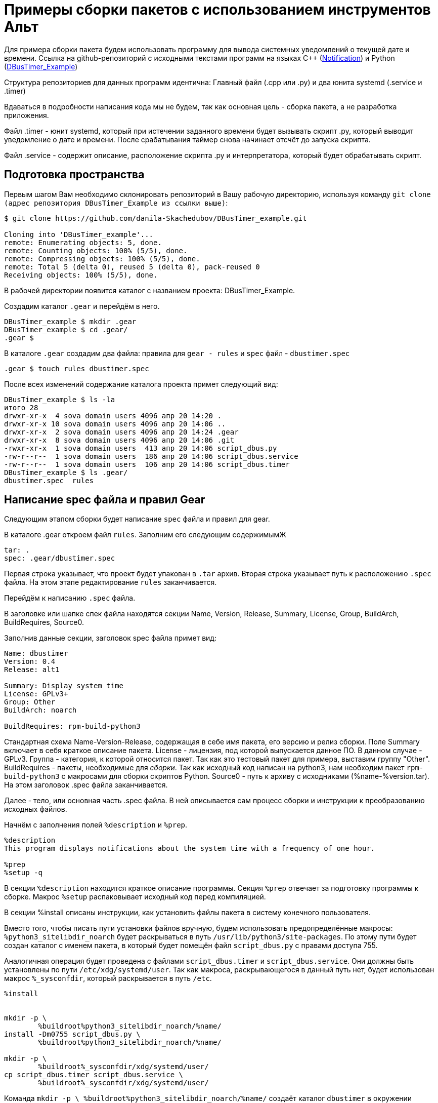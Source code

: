 = Примеры сборки пакетов с использованием инструментов Альт 

Для примера сборки пакета будем использовать программу для вывода системных уведомлений о текущей дате и времени. 
Ссылка на github-репозиторий с исходными текстами программ на языках C++ (https://github.com/MakDaffi/notification[Notification]) и Python (https://github.com/danila-Skachedubov/DBusTimer_example[DBusTimer_Example])

Структура репозиториев для данных программ идентична: Главный файл (.cpp или .py) и два юнита systemd (.service и .timer)

Вдаваться в подробности написания кода мы не будем, так как основная цель - сборка пакета, а не разработка приложения. (((Как уже описывалось выше, сборка пакета не связана с разработкой приложения)))

Файл .timer - юнит systemd, который при истечении заданного времени будет вызывать скрипт .py, который выводит уведомление о дате и времени. После срабатывания таймер снова начинает отсчёт до запуска скрипта. 

Файл .service - содержит описание, расположение скрипта .py и интерпретатора, который будет обрабатывать скрипт. 


== Подготовка пространства

Первым шагом Вам необходимо склонировать репозиторий в Вашу рабочую директорию, используя команду `git clone (адрес репозитория DBusTimer_Example из ссылки выше)`:

[source, bash]

----
$ git clone https://github.com/danila-Skachedubov/DBusTimer_example.git

Cloning into 'DBusTimer_example'...
remote: Enumerating objects: 5, done.
remote: Counting objects: 100% (5/5), done.
remote: Compressing objects: 100% (5/5), done.
remote: Total 5 (delta 0), reused 5 (delta 0), pack-reused 0
Receiving objects: 100% (5/5), done.
----

В рабочей директории появится каталог с названием проекта: DBusTimer_Example.

Создадим каталог `.gear` и перейдём в него. 

[source, bash]
----
DBusTimer_example $ mkdir .gear
DBusTimer_example $ cd .gear/
.gear $ 
----

В каталоге `.gear` создадим два файла: правила для `gear - rules` и `spec` файл - `dbustimer.spec`

[source, bash]
----
.gear $ touch rules dbustimer.spec
----

После всех изменений содержание каталога проекта примет следующий вид:

[source, bash]
----
DBusTimer_example $ ls -la
итого 28
drwxr-xr-x  4 sova domain users 4096 апр 20 14:20 .
drwxr-xr-x 10 sova domain users 4096 апр 20 14:06 ..
drwxr-xr-x  2 sova domain users 4096 апр 20 14:24 .gear
drwxr-xr-x  8 sova domain users 4096 апр 20 14:06 .git
-rwxr-xr-x  1 sova domain users  413 апр 20 14:06 script_dbus.py
-rw-r--r--  1 sova domain users  186 апр 20 14:06 script_dbus.service
-rw-r--r--  1 sova domain users  106 апр 20 14:06 script_dbus.timer
DBusTimer_example $ ls .gear/
dbustimer.spec  rules
----

== Написание spec файла и правил Gear

Следующим этапом сборки будет написание `spec` файла и правил для gear.

В каталоге .gear откроем файл `rules`. Заполним его следующим содержимымЖ 

[source, bash]
----
tar: .
spec: .gear/dbustimer.spec
----

Первая строка указывает, что проект будет упакован в `.tar` архив. Вторая строка указывает путь к расположению `.spec` файла.
На этом этапе редактирование `rules` заканчивается. 

Перейдём к написанию `.spec` файла.

В заголовке или шапке спек файла находятся секции Name, Version, Release, Summary, License, Group, BuildArch, BuildRequires, Source0.

Заполнив данные секции, заголовок spec файла примет вид: 

[source, bash]
----
Name: dbustimer
Version: 0.4
Release: alt1

Summary: Display system time
License: GPLv3+
Group: Other
BuildArch: noarch

BuildRequires: rpm-build-python3
----

Стандартная схема Name-Version-Release, содержащая в себе имя пакета, его версию и релиз сборки. Поле Summary включает в себя краткое описание пакета. License - лицензия, под которой выпускается данное ПО. В данном случае - GPLv3. Группа - категория, к которой относится пакет. Так как это тестовый пакет для примера, выставим группу "Other". BuildRequires - пакеты, необходимые для _сборки_. Так как исходный код написан на python3, нам необходим пакет `rpm-build-python3` с макросами для сборки скриптов Python. Source0 - путь к архиву с исходниками (%name-%version.tar). На этом заголовок .spec файла заканчивается.


Далее - тело, или основная часть .spec файла. В ней описывается сам процесс сборки и инструкции к преобразованию исходных файлов. 

Начнём с заполнения полей `%description` и `%prep`.
 

[source, bash]

----
%description
This program displays notifications about the system time with a frequency of one hour.

%prep
%setup -q
----


В секции `%description` находится краткое описание программы. Секция `%prep` отвечает за подготовку программы к сборке. Макрос `%setup` распаковывает исходный код перед компиляцией. 



В секции %install описаны инструкции, как установить файлы пакета в систему конечного пользователя. 

Вместо того, чтобы писать пути установки файлов вручную, будем использовать предопределённые макросы:
`%python3_sitelibdir_noarch` будет раскрываться в путь `/usr/lib/python3/site-packages`. По этому пути будет создан каталог с именем пакета, в который будет помещён файл `script_dbus.py` с правами доступа 755.

Аналогичная операция будет проведена с файлами `script_dbus.timer` и `script_dbus.service`. Они должны быть установлены по пути `/etc/xdg/systemd/user`. Так как макроса, раскрывающегося в данный путь нет, будет использован макрос `%_sysconfdir`, который раскрывается в путь `/etc`.


[source, bash]
----
%install


mkdir -p \
	%buildroot%python3_sitelibdir_noarch/%name/
install -Dm0755 script_dbus.py \
	%buildroot%python3_sitelibdir_noarch/%name/

mkdir -p \
	%buildroot%_sysconfdir/xdg/systemd/user/
cp script_dbus.timer script_dbus.service \
	%buildroot%_sysconfdir/xdg/systemd/user/
----

Команда `mkdir -p \
%buildroot%python3_sitelibdir_noarch/%name/` создаёт каталог `dbustimer` в окружении `buildroot` по пути 
`/usr/lib/python3/site-packages`

Следующим действием происходит установка файла `script_dbus.py` с правами 755 в каталог `/usr/lib/python3/site-packages/dbustimer/` в окружении `buildroot`.

Аналогично создаётся каталог `%buildroot%_sysconfdir/xdg/systemd/user/`, в который копируются файлы .service и .timer 

Секция %files

[source, bash]

----
%files
%python3_sitelibdir_noarch/%name/script_dbus.py
/etc/xdg/systemd/user/script_dbus.service
/etc/xdg/systemd/user/script_dbus.timer
----


В секции %files описано, какие файлы и каталоги с соответствующими атрибутами должны быть скопированы из дерева сборки в rpm-пакет, а затем будут копироваться в целевую систему при установке этого пакета. Все три
файла из пакета будут распакованы по путям, описанным в секции %install.


Секция %changelog. Здесь описаны изменения внесённые в ПО, патчи, изменения методологии сборки

[source, bash]
----
%changelog
* Thu Apr 13 2023 Danila Skachedubov <dan@altlinux.org> 0.4-alt1
- Update system
- Changed access rights
----


После всех манипуляций Ваш .spec файл будет выглядеть следующим образом: 

[source, bash]
----
Name: dbustimer
Version: 0.4
Release: alt1

Summary: Display system time
License: GPLv3+
Group: Other
BuildArch: noarch

BuildRequires: rpm-build-python3

Source0: %name-%version.tar

%description
This program displays notifications about the system time with a frequency of one hour.

%prep
%setup 

%install

mkdir -p \
	%buildroot%python3_sitelibdir_noarch/%name/
install -Dm0755 script_dbus.py \
	%buildroot%python3_sitelibdir_noarch/%name/

mkdir -p \
	%buildroot%_sysconfdir/xdg/systemd/user/
cp script_dbus.timer script_dbus.service \
	%buildroot%_sysconfdir/xdg/systemd/user/


%files
%python3_sitelibdir_noarch/%name/script_dbus.py
/etc/xdg/systemd/user/script_dbus.service
/etc/xdg/systemd/user/script_dbus.timer

%changelog
* Thu Apr 13 2023 Danila Skachedubov <dan@altlinux.org> 0.4-alt1
- Update system
- Changed access rights
----


Сохраним файл и перейдём в основную директорию нашего проекта.

Теперь необходимо добавить созданные нами файлы на отслеживание git. 
Сделать это можно с помощью команды: 

[source, bash]
----
$ git add .gear/rules .gear/dbustimer.spec
----

После добавление файлов на отслеживание, запустим сборку с помощью инструментов gear и hasher следующей командой:

[source, bash]

----
$ gear-hsh --no-sisyphus-check --commit -v
----

Если сборка прошла успешно, собранный пакет `dbustimer-0.4-alt1.noarch.rpm` будет находится в каталоге `~/hasher/repo/x86_64/RPMS.hasher/`.


== Описание пакета с исходными текстами на C++

Ссылка на GitHub репозиторий: https://github.com/MakDaffi/notification[Notification].

Данная программа выводит системное уведомление о текущей дате и времени в формате: `День недели, месяц, число, чч:мм:сс, год.`

В репозитории находятся следующие файлы:

. .gear  -  каталог с правилами gear и .spec файлом

. Makefile — набор инструкций для программы make, которая собирает данный проект.

. notify.cpp - исходный код программы

. notify.service - юнит данной программы для systemd 

. notify.timer - юнит systemd, запускающий вывод уведомления о дате и времени с переодичностью в один час.



В каталоге .gear находятся два файла: 

. rules - правила для упаковки архива для gear

. notify.spec - файл спецификации для сборки пакета


Остановимся подробнее на этих двух файлах. 

Перейдём к содержанию файла `rules`

[source,bash]
----
tar: .
spec: .gear/notify.spec
----

Первая строка - указания для gear, в какой формат упаковать файлы для последующей сборки. В данном проекте архив будет иметь вид `name-version.tar`.

Вторая строка - путь к .spec файлу с инструкциями по сборке текущего пакета.  

[source, bash]
----
Name: notify
Version: 0.1
Release: alt1

Summary: Display system time every hour
License: GPLv3+
Group: Other

BuildRequires: make
BuildRequires: gcc-c++
BuildRequires: libsystemd-devel Работа с ключами разработчика.

Создание заявки

Source0: %name-%version.tar

%description
This test program displays system date and time every hour via notification

%prep
%setup -q

%build
%make_build

%install

mkdir -p \
	%buildroot/bin/
install -Dm0644 %name %buildroot/bin/

mkdir -p \
	%buildroot%_sysconfdir/xdg/systemd/user/
cp %name.timer %name.service \
	%buildroot%_sysconfdir/xdg/systemd/user/

%files
/bin/%name
/etc/xdg/systemd/user/%name.service
/etc/xdg/systemd/user/%name.timer

%changelog
* Thu Apr 13 2023 Sergey Okunkov <sok@altlinux.org> 0.1-alt1
- Finished my task
----


В заголовке или "шапке" .spec файла описаны следующие поля:

[source, bash]
----
Name: notify
Version: 0.1
Release: alt1

Summary: Display system time every hour
License: GPLv3+
Group: Other

BuildRequires: make
BuildRequires: gcc-c++
BuildRequires: libsystemd-devel

Source0: %name-%version.tar
----

Стандартная схема Name-Version-Release, содержащая в себе имя пакета, его версию и релиз сборки. Поле Summary включает в себя краткое описание пакета. License - лицензия, под которой выпускается данное ПО. В данном случае - GPLv3. Группа - категория, к которой относится пакет. Так как это тестовый пакет для примера, выставим группу "Other". BuildRequares - пакеты, необходимые для _сборки_. Так как исходный код написан на c++, нам необходим компилятор `g + +`, система сборки программы - make и библиотека для работы с модулями systemd - `libsystemd-devel`. Source0 - путь к архиву с исходниками (%name-%version.tar). На этом заголовок .spec файла заканчивается.

Тело .spec файла, или же его основная часть. 

[source, bash]
----
%description
This test program displays system date and time every hour via notification

%prep
%setup -q

%build
%make

%install

mkdir -p \
	%buildroot/bin/
install -Dm0644 %name %buildroot/bin/

mkdir -p \
	%buildroot%_sysconfdir/xdg/systemd/user/
cp %name.timer %name.service \
	%buildroot%_sysconfdir/xdg/systemd/user/

%files
/bin/%name
/etc/xdg/systemd/user/%name.service
/etc/xdg/systemd/user/%name.timer
----

Секция %description - описание того, что делает программа. В данном примере - вывод системного уведомления с датой и временем. 

Секция %prep. Макрос %setup с флагом `-q` распаковывает архив, описанный в секции Source0.

В секции %build происходит _сборка исходного кода_. Так как в примере присутствует Makefile для автоматизации процесса сборки, то в секции будет указан макрос %make_build, использующий Makefile для сборки программы. 


Секция %install

Здесь происходит эмуляция конечных путей при установке файлов в систему. Мы переносим файл в buildroot в те пути, куда файлы будут помещены после установки пакета в систему пользователя. Так как файла три, для каждого пропишем конечный путь:

. `notify` - скомпилированный бинарный файл. В Unix-подобных системах бинарные файлы располагаются в каталоге 
/bin. `mkdir -p %buildroot/bin` - строка, в которой создаётся каталог bin в окружении buildroot. Следующая строка - `install -Dm0644 %name %buildroot/bin/` - установка бинарного файла notify в каталог `%buildroot/bin/` с разрешениями 644.
 
. `%name.timer`, `%name.service` - юниты systemd. Данные юниты относятся к пользовательским и находятся в `/etc/xdg/systemd/user/`. Как и для предыдущего файла, создадим в окружении buildroot каталог `mkdir -p %buildroot%_sysconfdir/xdg/systemd/user/`. В пути использован макрос `%_sysconfdir`, который заменяется путём 
`/etc`. Следующая строка `cp %name.timer %name.service %buildroot%_sysconfdir/xdg/systemd/user/` - переносит данные файлы по заданному пути в окружении buildroot.

Секция %files 

Описывает какие файлы и директории будут скопрованы в систему при установке пакета.

[source, bash]
----
/bin/%name
/etc/xdg/systemd/user/%name.service
/etc/xdg/systemd/user/%name.timer
----







